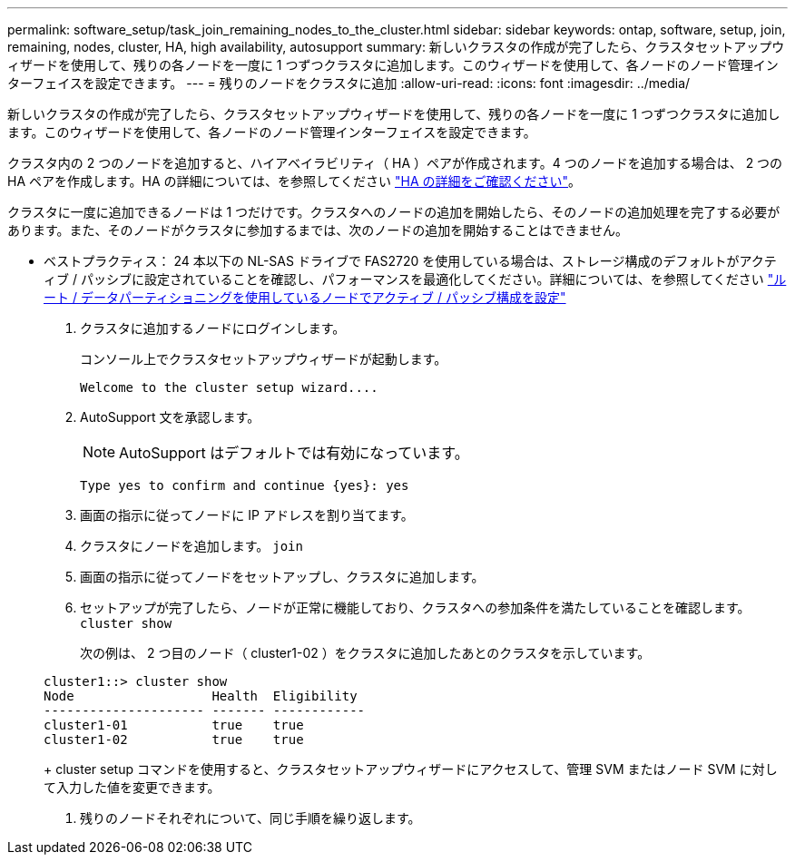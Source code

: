 ---
permalink: software_setup/task_join_remaining_nodes_to_the_cluster.html 
sidebar: sidebar 
keywords: ontap, software, setup, join, remaining, nodes, cluster, HA, high availability, autosupport 
summary: 新しいクラスタの作成が完了したら、クラスタセットアップウィザードを使用して、残りの各ノードを一度に 1 つずつクラスタに追加します。このウィザードを使用して、各ノードのノード管理インターフェイスを設定できます。 
---
= 残りのノードをクラスタに追加
:allow-uri-read: 
:icons: font
:imagesdir: ../media/


[role="lead"]
新しいクラスタの作成が完了したら、クラスタセットアップウィザードを使用して、残りの各ノードを一度に 1 つずつクラスタに追加します。このウィザードを使用して、各ノードのノード管理インターフェイスを設定できます。

クラスタ内の 2 つのノードを追加すると、ハイアベイラビリティ（ HA ）ペアが作成されます。4 つのノードを追加する場合は、 2 つの HA ペアを作成します。HA の詳細については、を参照してください link:https://docs.netapp.com/us-en/ontap/high-availability/index.html["HA の詳細をご確認ください"]。

クラスタに一度に追加できるノードは 1 つだけです。クラスタへのノードの追加を開始したら、そのノードの追加処理を完了する必要があります。また、そのノードがクラスタに参加するまでは、次のノードの追加を開始することはできません。

* ベストプラクティス： 24 本以下の NL-SAS ドライブで FAS2720 を使用している場合は、ストレージ構成のデフォルトがアクティブ / パッシブに設定されていることを確認し、パフォーマンスを最適化してください。詳細については、を参照してください link:https://docs.netapp.com/ontap-9/topic/com.netapp.doc.dot-cm-psmg/GUID-4AC35094-4077-4F1E-8D6E-82BF111354B0.html?cp=4_5_5_11["ルート / データパーティショニングを使用しているノードでアクティブ / パッシブ構成を設定"]

. クラスタに追加するノードにログインします。
+
コンソール上でクラスタセットアップウィザードが起動します。

+
[listing]
----
Welcome to the cluster setup wizard....
----
. AutoSupport 文を承認します。
+

NOTE: AutoSupport はデフォルトでは有効になっています。

+
[listing]
----
Type yes to confirm and continue {yes}: yes
----
. 画面の指示に従ってノードに IP アドレスを割り当てます。
. クラスタにノードを追加します。 `join`
. 画面の指示に従ってノードをセットアップし、クラスタに追加します。
. セットアップが完了したら、ノードが正常に機能しており、クラスタへの参加条件を満たしていることを確認します。 `cluster show`
+
次の例は、 2 つ目のノード（ cluster1-02 ）をクラスタに追加したあとのクラスタを示しています。

+
[listing]
----
cluster1::> cluster show
Node                  Health  Eligibility
--------------------- ------- ------------
cluster1-01           true    true
cluster1-02           true    true
----
+
cluster setup コマンドを使用すると、クラスタセットアップウィザードにアクセスして、管理 SVM またはノード SVM に対して入力した値を変更できます。

. 残りのノードそれぞれについて、同じ手順を繰り返します。

